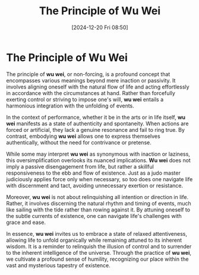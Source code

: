 #+title:      The Principle of Wu Wei
#+date:       [2024-12-20 Fri 08:50]
#+filetags:   :mindset:
#+identifier: 20241220T085021


* The Principle of Wu Wei

  The principle of *wu wei*, or non-forcing, is a profound concept that encompasses various meanings beyond mere inaction or passivity. It involves aligning oneself with the natural flow of life and acting effortlessly in accordance with the circumstances at hand. Rather than forcefully exerting control or striving to impose one's will, *wu wei* entails a harmonious integration with the unfolding of events.

  In the context of performance, whether it be in the arts or in life itself, *wu wei* manifests as a state of authenticity and spontaneity. When actions are forced or artificial, they lack a genuine resonance and fail to ring true. By contrast, embodying *wu wei* allows one to express themselves authentically, without the need for contrivance or pretense.

  While some may interpret *wu wei* as synonymous with inaction or laziness, this oversimplification overlooks its nuanced implications. *Wu wei* does not imply a passive disengagement from life, but rather a skillful responsiveness to the ebb and flow of existence. Just as a judo master judiciously applies force only when necessary, so too does one navigate life with discernment and tact, avoiding unnecessary exertion or resistance.

  Moreover, *wu wei* is not about relinquishing all intention or direction in life. Rather, it involves discerning the natural rhythm and timing of events, much like sailing with the tide rather than rowing against it. By attuning oneself to the subtle currents of existence, one can navigate life's challenges with grace and ease.

  In essence, *wu wei* invites us to embrace a state of relaxed attentiveness, allowing life to unfold organically while remaining attuned to its inherent wisdom. It is a reminder to relinquish the illusion of control and to surrender to the inherent intelligence of the universe. Through the practice of *wu wei*, we cultivate a profound sense of humility, recognizing our place within the vast and mysterious tapestry of existence.


